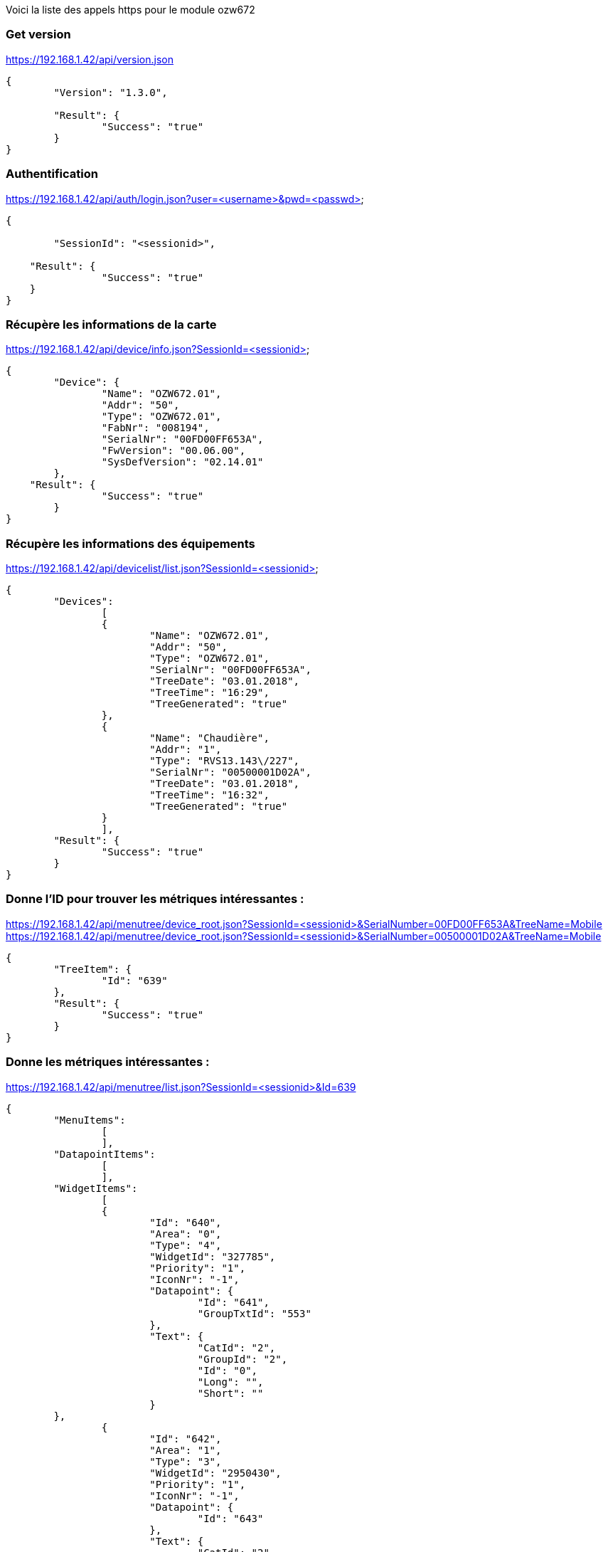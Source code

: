Voici la liste des appels https pour le module ozw672

=== Get version
https://192.168.1.42/api/version.json
[source,]
----
{	
	"Version": "1.3.0",
	
	"Result": {
		"Success": "true"
	}
}
----

=== Authentification
https://192.168.1.42/api/auth/login.json?user=<username>&pwd=<passwd>
[source,]
----
{
	
	"SessionId": "<sessionid>",
	
    "Result": {
		"Success": "true"
    }
}
----

=== Récupère les informations de la carte
https://192.168.1.42/api/device/info.json?SessionId=<sessionid>
[source,]
----
{
	"Device": {
		"Name": "OZW672.01",
		"Addr": "50",
		"Type": "OZW672.01",
		"FabNr": "008194",
		"SerialNr": "00FD00FF653A",
		"FwVersion": "00.06.00",
		"SysDefVersion": "02.14.01"
	},
    "Result": {
		"Success": "true"
	}
}
----

=== Récupère les informations des équipements
https://192.168.1.42/api/devicelist/list.json?SessionId=<sessionid>
[source,]
----
{
	"Devices":
		[
		{
			"Name": "OZW672.01",
			"Addr": "50",
			"Type": "OZW672.01",
			"SerialNr": "00FD00FF653A",
			"TreeDate": "03.01.2018",
			"TreeTime": "16:29",
			"TreeGenerated": "true"
		},
		{
			"Name": "Chaudière",
			"Addr": "1",
			"Type": "RVS13.143\/227",
			"SerialNr": "00500001D02A",
			"TreeDate": "03.01.2018",
			"TreeTime": "16:32",
			"TreeGenerated": "true"
		}
		],
    	"Result": {
		"Success": "true"
	}
}
----

=== Donne l'ID pour trouver les métriques intéressantes :
https://192.168.1.42/api/menutree/device_root.json?SessionId=<sessionid>&SerialNumber=00FD00FF653A&TreeName=Mobile
https://192.168.1.42/api/menutree/device_root.json?SessionId=<sessionid>&SerialNumber=00500001D02A&TreeName=Mobile
[source,]
----
{
	"TreeItem": {
		"Id": "639"
	},
	"Result": {
		"Success": "true"
	}
} 
----

=== Donne les métriques intéressantes :
https://192.168.1.42/api/menutree/list.json?SessionId=<sessionid>&Id=639
[source,]
----
{
	"MenuItems": 
		[
		],
	"DatapointItems":
		[
		],
	"WidgetItems": 
		[
		{
			"Id": "640",
			"Area": "0",
			"Type": "4",
			"WidgetId": "327785",
			"Priority": "1",
			"IconNr": "-1",
			"Datapoint": {
				"Id": "641",
				"GroupTxtId": "553"
			},
			"Text": {
				"CatId": "2",
				"GroupId": "2",
				"Id": "0",
				"Long": "",
				"Short": ""
			}	
	},
		{
			"Id": "642",
			"Area": "1",
			"Type": "3",
			"WidgetId": "2950430",
			"Priority": "1",
			"IconNr": "-1",
			"Datapoint": {
				"Id": "643"
			},
			"Text": {
				"CatId": "2",
				"GroupId": "2",
				"Id": "2135",
				"Long": "Température ambiante réelle CC1",
				"Short": "TAmbAct CC1"
			}	
	},
		{
			"Id": "644",
			"Area": "1",
			"Type": "3",
			"WidgetId": "328993",
			"Priority": "4",
			"IconNr": "-1",
			"Datapoint": {
				"Id": "645"
			},
			"Text": {
				"CatId": "2",
				"GroupId": "2",
				"Id": "39",
				"Long": "Température extérieure",
				"Short": "Temp ext."
			}	
	},
		{
			"Id": "646",
			"Area": "1",
			"Type": "3",
			"WidgetId": "2163992",
			"Priority": "0",
			"IconNr": "-1",
			"Datapoint": {
				"Id": "647"
			},
			"Text": {
				"CatId": "2",
				"GroupId": "2",
				"Id": "459",
				"Long": "Température de départ circuit de chauffe 1",
				"Short": "ValRéelleTempDép CC1"
			}	
	},
		{
			"Id": "648",
			"Area": "1",
			"Type": "3",
			"WidgetId": "853273",
			"Priority": "0",
			"IconNr": "-1",
			"Datapoint": {
				"Id": "649"
			},
			"Text": {
				"CatId": "2",
				"GroupId": "2",
				"Id": "54",
				"Long": "Température de chaudière",
				"Short": "Temp.réelle chaudière"
			}	
	},
		{
			"Id": "650",
			"Area": "1",
			"Type": "3",
			"WidgetId": "1115418",
			"Priority": "0",
			"IconNr": "-1",
			"Datapoint": {
				"Id": "651"
			},
			"Text": {
				"CatId": "2",
				"GroupId": "2",
				"Id": "492",
				"Long": "Température de retour",
				"Short": "ValRéelTRetour"
			}	
	},
		{
			"Id": "652",
			"Area": "1",
			"Type": "3",
			"WidgetId": "328991",
			"Priority": "0",
			"IconNr": "-1",
			"Datapoint": {
				"Id": "653"
			},
			"Text": {
				"CatId": "2",
				"GroupId": "2",
				"Id": "2753",
				"Long": "Température de départ réelle bus",
				"Short": "TDép Réelle Bus"
			}	
	},
		{
			"Id": "654",
			"Area": "1",
			"Type": "3",
			"WidgetId": "329071",
			"Priority": "0",
			"IconNr": "-1",
			"Datapoint": {
				"Id": "655"
			},
			"Text": {
				"CatId": "2",
				"GroupId": "2",
				"Id": "3731",
				"Long": "Température extérieure minimum",
				"Short": "TExtMin"
			}	
	},
		{
			"Id": "656",
			"Area": "1",
			"Type": "3",
			"WidgetId": "329070",
			"Priority": "0",
			"IconNr": "-1",
			"Datapoint": {
				"Id": "657"
			},
			"Text": {
				"CatId": "2",
				"GroupId": "2",
				"Id": "3732",
				"Long": "Température extérieure maximum",
				"Short": "TExtMax"
			}	
	},
		{
			"Id": "658",
			"Area": "1",
			"Type": "3",
			"WidgetId": "854331",
			"Priority": "0",
			"IconNr": "-1",
			"Datapoint": {
				"Id": "659"
			},
			"Text": {
				"CatId": "2",
				"GroupId": "2",
				"Id": "231",
				"Long": "Temps de fonctionnement brûleur étage 1",
				"Short": "HFonctEt1 Brûleur"
			}	
	},
		{
			"Id": "660",
			"Area": "2",
			"Type": "1",
			"WidgetId": "2426227",
			"Priority": "0",
			"IconNr": "1",
			"PressedValue": "1",
			"Datapoint": {
				"Id": "661"
			},
			"Text": {
				"CatId": "2",
				"GroupId": "2",
				"Id": "4463",
				"Long": "Charge forcée ECS",
				"Short": "ChargeForcée ECS"
			}	
	},
		{
			"Id": "662",
			"Area": "2",
			"Type": "3",
			"WidgetId": "2950542",
			"Priority": "1",
			"IconNr": "4",
			"Datapoint": {
				"Id": "663"
			},
			"Text": {
				"CatId": "2",
				"GroupId": "2",
				"Id": "3428",
				"Long": "Consigne confort temp.ambiante CC1",
				"Short": "ConsConfort TA CC1"
			}	
	},
		{
			"Id": "664",
			"Area": "2",
			"Type": "3",
			"WidgetId": "2950544",
			"Priority": "0",
			"IconNr": "4",
			"Datapoint": {
				"Id": "665"
			},
			"Text": {
				"CatId": "2",
				"GroupId": "2",
				"Id": "465",
				"Long": "Valeur de consigne réduite temp. ambiante CC1",
				"Short": "ConsRédTempAmb CC1"
			}	
	},
		{
			"Id": "666",
			"Area": "2",
			"Type": "3",
			"WidgetId": "2950546",
			"Priority": "0",
			"IconNr": "4",
			"Datapoint": {
				"Id": "667"
			},
			"Text": {
				"CatId": "2",
				"GroupId": "2",
				"Id": "463",
				"Long": "Consigne horsgel température ambiante CC1",
				"Short": "ConsHorsGelTAmb CC1"
			}	
	},
		{
			"Id": "668",
			"Area": "2",
			"Type": "4",
			"WidgetId": "16844148",
			"Priority": "2",
			"IconNr": "5",
			"Datapoint": {
				"Id": "669",
				"GroupTxtId": "497"
			},
			"DatapointFeedback": {
				"Id": "670",
				"GroupTxtId": "132"
			},
			"Text": {
				"CatId": "2",
				"GroupId": "2",
				"Id": "2289",
				"Long": "Régime Circuit de chauffe  1",
				"Short": "Régime CC1"
			}	
	}	
		],
	"Result": {
		"Success": "true"
	}
} 
----

=== Récupère le menu des indicateurs
https://192.168.1.42/api/menutree/list.json?SessionId=<sessionid>&Id=6
[source,]
----
{
	"MenuItems": 
		[
	
		],
	"DatapointItems":
		[
	
		{
			"Id": "7",
			"Address": "0x52781001",
			"DpSubKey": "0",
			"WriteAccess": "true",
			"Text": {
				"CatId": "1",
				"GroupId": "2",
				"Id": "799",
				"Long": "Jour\/heure",
				"Short": "Jour et heure"
			}	
	}
	
		],
	"WidgetItems": 
		[
	
		],
	"Result": {
		"Success": "true"
	}
} 
----

=== Récupère les indicateurs d'un menu (exemple menu n°11)
https://192.168.1.42/api/menutree/list.json?SessionId=865fd773-87ad-43c5-83aa-6adfdaa0c22c&Id=11
[source,]
----
{
	"MenuItems": 
		[
	
		],
	"DatapointItems":
		[
	
		{
			"Id": "13",
			"Address": "0xafa1001",
			"DpSubKey": "0",
			"WriteAccess": "false",
			"Text": {
				"CatId": "1",
				"GroupId": "2",
				"Id": "3163",
				"Long": "Fault 1",
				"Short": "Fault 1"
			}	
	},
	
	
		{
			"Id": "14",
			"Address": "0xaf71001",
			"DpSubKey": "0",
			"WriteAccess": "false",
			"Text": {
				"CatId": "1",
				"GroupId": "2",
				"Id": "542",
				"Long": "Texte de défaut",
				"Short": "Texte de défaut"
			}	
	},
	
	
		{
			"Id": "16",
			"Address": "0xafa1002",
			"DpSubKey": "0",
			"WriteAccess": "false",
			"Text": {
				"CatId": "1",
				"GroupId": "2",
				"Id": "3164",
				"Long": "Fault 2",
				"Short": "Fault 2"
			}	
	},
	
	
		{
			"Id": "17",
			"Address": "0xaf71002",
			"DpSubKey": "0",
			"WriteAccess": "false",
			"Text": {
				"CatId": "1",
				"GroupId": "2",
				"Id": "542",
				"Long": "Texte de défaut",
				"Short": "Texte de défaut"
			}	
	},
	
	
		{
			"Id": "19",
			"Address": "0xafa1003",
			"DpSubKey": "0",
			"WriteAccess": "false",
			"Text": {
				"CatId": "1",
				"GroupId": "2",
				"Id": "3165",
				"Long": "Fault 3",
				"Short": "Fault 3"
			}	
	},
	
	
		{
			"Id": "20",
			"Address": "0xaf71003",
			"DpSubKey": "0",
			"WriteAccess": "false",
			"Text": {
				"CatId": "1",
				"GroupId": "2",
				"Id": "542",
				"Long": "Texte de défaut",
				"Short": "Texte de défaut"
			}	
	},
	
	
		{
			"Id": "22",
			"Address": "0xafa1004",
			"DpSubKey": "0",
			"WriteAccess": "false",
			"Text": {
				"CatId": "1",
				"GroupId": "2",
				"Id": "3166",
				"Long": "Fault 4",
				"Short": "Fault 4"
			}	
	},
	
	
		{
			"Id": "23",
			"Address": "0xaf71004",
			"DpSubKey": "0",
			"WriteAccess": "false",
			"Text": {
				"CatId": "1",
				"GroupId": "2",
				"Id": "542",
				"Long": "Texte de défaut",
				"Short": "Texte de défaut"
			}	
	},
	
	
		{
			"Id": "25",
			"Address": "0xafa1005",
			"DpSubKey": "0",
			"WriteAccess": "false",
			"Text": {
				"CatId": "1",
				"GroupId": "2",
				"Id": "3167",
				"Long": "Fault 5",
				"Short": "Fault 5"
			}	
	},
	
	
		{
			"Id": "26",
			"Address": "0xaf71005",
			"DpSubKey": "0",
			"WriteAccess": "false",
			"Text": {
				"CatId": "1",
				"GroupId": "2",
				"Id": "542",
				"Long": "Texte de défaut",
				"Short": "Texte de défaut"
			}	
	},
	
	
		{
			"Id": "28",
			"Address": "0xafa1006",
			"DpSubKey": "0",
			"WriteAccess": "false",
			"Text": {
				"CatId": "1",
				"GroupId": "2",
				"Id": "3168",
				"Long": "Fault 6",
				"Short": "Fault 6"
			}	
	},
	
	
		{
			"Id": "29",
			"Address": "0xaf71006",
			"DpSubKey": "0",
			"WriteAccess": "false",
			"Text": {
				"CatId": "1",
				"GroupId": "2",
				"Id": "542",
				"Long": "Texte de défaut",
				"Short": "Texte de défaut"
			}	
	},
	
	
		{
			"Id": "31",
			"Address": "0xafa1007",
			"DpSubKey": "0",
			"WriteAccess": "false",
			"Text": {
				"CatId": "1",
				"GroupId": "2",
				"Id": "3169",
				"Long": "Fault 7",
				"Short": "Fault 7"
			}	
	},
	
	
		{
			"Id": "32",
			"Address": "0xaf71007",
			"DpSubKey": "0",
			"WriteAccess": "false",
			"Text": {
				"CatId": "1",
				"GroupId": "2",
				"Id": "542",
				"Long": "Texte de défaut",
				"Short": "Texte de défaut"
			}	
	},
	
	
		{
			"Id": "34",
			"Address": "0xafa1008",
			"DpSubKey": "0",
			"WriteAccess": "false",
			"Text": {
				"CatId": "1",
				"GroupId": "2",
				"Id": "3170",
				"Long": "Fault 8",
				"Short": "Fault 8"
			}	
	},
	
	
		{
			"Id": "35",
			"Address": "0xaf71008",
			"DpSubKey": "0",
			"WriteAccess": "false",
			"Text": {
				"CatId": "1",
				"GroupId": "2",
				"Id": "542",
				"Long": "Texte de défaut",
				"Short": "Texte de défaut"
			}	
	},
	
	
		{
			"Id": "37",
			"Address": "0xafa1009",
			"DpSubKey": "0",
			"WriteAccess": "false",
			"Text": {
				"CatId": "1",
				"GroupId": "2",
				"Id": "3171",
				"Long": "Fault 9",
				"Short": "Fault 9"
			}	
	},
	
	
		{
			"Id": "38",
			"Address": "0xaf71009",
			"DpSubKey": "0",
			"WriteAccess": "false",
			"Text": {
				"CatId": "1",
				"GroupId": "2",
				"Id": "542",
				"Long": "Texte de défaut",
				"Short": "Texte de défaut"
			}	
	},
	
	
		{
			"Id": "40",
			"Address": "0xafa100a",
			"DpSubKey": "0",
			"WriteAccess": "false",
			"Text": {
				"CatId": "1",
				"GroupId": "2",
				"Id": "3172",
				"Long": "Fault 10",
				"Short": "Fault 10"
			}	
	},
	
	
		{
			"Id": "41",
			"Address": "0xaf7100a",
			"DpSubKey": "0",
			"WriteAccess": "false",
			"Text": {
				"CatId": "1",
				"GroupId": "2",
				"Id": "542",
				"Long": "Texte de défaut",
				"Short": "Texte de défaut"
			}	
	}
	
		],
	"WidgetItems": 
		[
	
		],
	"Result": {
		"Success": "true"
	}
} 
----

=== Récupère la description de l'indicateur (ça doit dépendre du type d'indicateur)
https://192.168.1.42/api/menutree/datapoint_desc.json?SessionId=<sessionid>&Id=647
[source,]
----
{	
	"Description": 
		{
			"Type": "Numeric",
			"Value": "44.890625",
			"Unit": "°C",
			"Name": "Température de départ circuit de chauffe 1",
			"Min": "0.000000",
			"Max": "140.000000",
			"Resolution": "0.100000",
			"FieldWitdh": "11",
			"DecimalDigits": "1",
			"HasValid": "false",
		},
		"Result": {
			"Success": "true"
		}
}
----

ou 
[source,]
----
{	
	"Description": 
		{
			"Type": "Enumeration",
			"Name": "Régime Circuit de chauffe  1",
			"Enums":
			[
				{
					"Text": "Mode protection",
					"Value": "0",
					"IsCurrentValue": "false"
				},
				{
					"Text": "Automatique",
					"Value": "1",
					"IsCurrentValue": "true"
				},
				{
					"Text": "Réduit",
					"Value": "2",
					"IsCurrentValue": "false"
				},
				{
					"Text": "Confort",
					"Value": "3",
					"IsCurrentValue": "false"
				}
			]
		},
		"Result": {
			"Success": "true"
		}
}
----


=== Controle l'état de défaut de la chaudière
https://192.168.1.42/api/fault/status.json?SessionId=<sessionid>
[source,]
----
{
	"HasFault": "false",
    "Result": {
		"Success": "true"
    }
}
----

=== Controle l'état de consomation de la chaudière
https://192.168.1.42/api/energyindicator/status.json?SessionId=<sessionid>
[source,]
----
{
	"IsIndicationActive": "true",
	"HasIndication": "false",
    "Result": {
		"Success": "true"
    }
}
----

=== Change le mode
https://192.168.1.42/api/menutree/write_datapoint.json?SessionId=<sessionid>&Id=669&Type=Enumeration&Value=3
[source,]
----
{
    "Result": {
		"Success": "true"
	}
} 
----

=== Change un indicateur numeric
https://192.168.1.42/api/menutree/write_datapoint.json?SessionId=<sessionid>&Id=663&Type=Numeric&Value=18.5
[source,]
----
{
    "Result": {
		"Success": "true"
	}
} 
----

=== Lire la valeur d'un indicateur
https://192.168.1.42/api/menutree/read_datapoint.json?SessionId=<sessionid>&Id=663
[source,]
----
{
	"Data": 
		{
			"Type": "Numeric",
			"Value": "       18.5",
			"Unit": "°C"
		},
    	"Result": 
		{
		"Success": "true"
    		}
}
----

ou
[source,]
----
{
	"Data": 
		{
			"Type": "Enumeration",
			"Value": "Confort",
			"Unit": "",
			"EnumValue": "3"
		},
    	"Result": 
		{
		"Success": "true"
    		}
}
----


